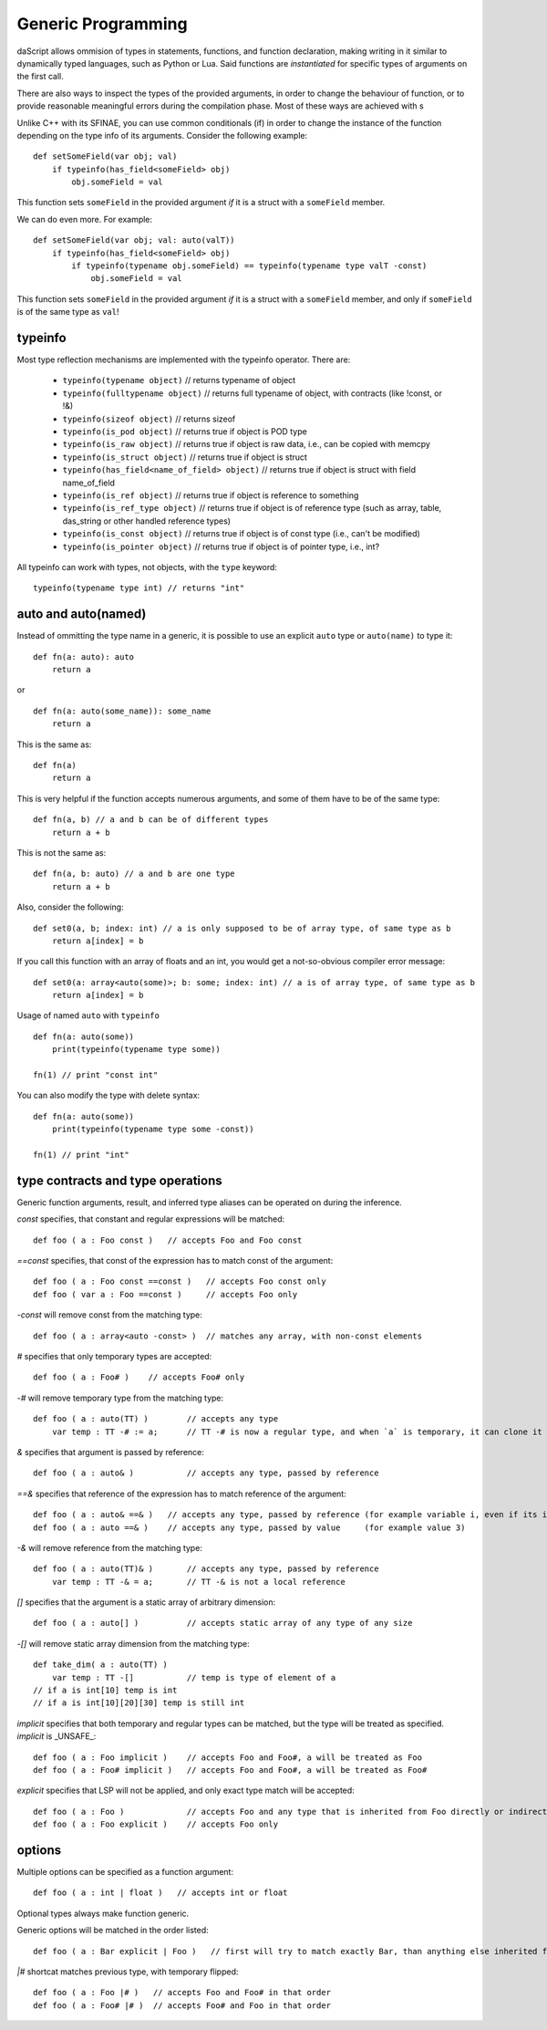 .. _generic_programming:


===================
Generic Programming
===================

.. index::
    single: Generic Programming

daScript allows ommision of types in statements, functions, and function declaration, making writing in it similar to dynamically typed languages, such as Python or Lua.
Said functions are *instantiated* for specific types of arguments on the first call.

There are also ways to inspect the types of the provided arguments, in order to change the behaviour of function, or to provide reasonable meaningful errors during the compilation phase.
Most of these ways are achieved with s

Unlike C++ with its SFINAE, you can use common conditionals (if) in order to change the instance of the function depending on the type info of its arguments.
Consider the following example::

    def setSomeField(var obj; val)
        if typeinfo(has_field<someField> obj)
            obj.someField = val

This function sets ``someField`` in the provided argument *if* it is a struct with a ``someField`` member.

We can do even more.  For example::

    def setSomeField(var obj; val: auto(valT))
        if typeinfo(has_field<someField> obj)
            if typeinfo(typename obj.someField) == typeinfo(typename type valT -const)
                obj.someField = val

This function sets ``someField`` in the provided argument *if* it is a struct with a ``someField`` member, and only if ``someField`` is of the same type as ``val``!

^^^^^^^^^
typeinfo
^^^^^^^^^

Most type reflection mechanisms are implemented with the typeinfo operator. There are:

    * ``typeinfo(typename object)`` // returns typename of object
    * ``typeinfo(fulltypename object)`` // returns full typename of object, with contracts (like !const, or !&)
    * ``typeinfo(sizeof object)`` // returns sizeof
    * ``typeinfo(is_pod object)`` // returns true if object is POD type
    * ``typeinfo(is_raw object)`` // returns true if object is raw data, i.e., can be copied with memcpy
    * ``typeinfo(is_struct object)`` // returns true if object is struct
    * ``typeinfo(has_field<name_of_field> object)`` // returns true if object is struct with field name_of_field
    * ``typeinfo(is_ref object)`` // returns true if object is reference to something
    * ``typeinfo(is_ref_type object)`` // returns true if object is of reference type (such as array, table, das_string or other handled reference types)
    * ``typeinfo(is_const object)`` // returns true if object is of const type (i.e., can't be modified)
    * ``typeinfo(is_pointer object)`` // returns true if object is of pointer type, i.e., int?

All typeinfo can work with types, not objects, with the ``type`` keyword::

    typeinfo(typename type int) // returns "int"

^^^^^^^^^^^^^^^^^^^^^^^^^^^
auto and auto(named)
^^^^^^^^^^^^^^^^^^^^^^^^^^^

Instead of ommitting the type name in a generic, it is possible to use an explicit ``auto`` type or ``auto(name)`` to type it::

    def fn(a: auto): auto
        return a

or ::

    def fn(a: auto(some_name)): some_name
        return a

This is the same as::

    def fn(a)
        return a

This is very helpful if the function accepts numerous arguments, and some of them have to be of the same type::

    def fn(a, b) // a and b can be of different types
        return a + b

This is not the same as::

    def fn(a, b: auto) // a and b are one type
        return a + b

Also, consider the following::

    def set0(a, b; index: int) // a is only supposed to be of array type, of same type as b
        return a[index] = b

If you call this function with an array of floats and an int, you would get a not-so-obvious compiler error message::

    def set0(a: array<auto(some)>; b: some; index: int) // a is of array type, of same type as b
        return a[index] = b

Usage of named ``auto`` with ``typeinfo`` ::

    def fn(a: auto(some))
        print(typeinfo(typename type some))

    fn(1) // print "const int"

You can also modify the type with delete syntax::

    def fn(a: auto(some))
        print(typeinfo(typename type some -const))

    fn(1) // print "int"

^^^^^^^^^^^^^^^^^^^^^^^^^^^^^^^^^^
type contracts and type operations
^^^^^^^^^^^^^^^^^^^^^^^^^^^^^^^^^^

Generic function arguments, result, and inferred type aliases can be operated on during the inference.

`const` specifies, that constant and regular expressions will be matched::

    def foo ( a : Foo const )   // accepts Foo and Foo const

`==const` specifies, that const of the expression has to match const of the argument::

    def foo ( a : Foo const ==const )   // accepts Foo const only
    def foo ( var a : Foo ==const )     // accepts Foo only

`-const` will remove const from the matching type::

    def foo ( a : array<auto -const> )  // matches any array, with non-const elements

`#` specifies that only temporary types are accepted::

    def foo ( a : Foo# )    // accepts Foo# only

`-#` will remove temporary type from the matching type::

    def foo ( a : auto(TT) )        // accepts any type
        var temp : TT -# := a;      // TT -# is now a regular type, and when `a` is temporary, it can clone it into `temp`

`&` specifies that argument is passed by reference::

    def foo ( a : auto& )           // accepts any type, passed by reference

`==&` specifies that reference of the expression has to match reference of the argument::

    def foo ( a : auto& ==& )   // accepts any type, passed by reference (for example variable i, even if its integer)
    def foo ( a : auto ==& )    // accepts any type, passed by value     (for example value 3)

`-&` will remove reference from the matching type::

    def foo ( a : auto(TT)& )       // accepts any type, passed by reference
        var temp : TT -& = a;       // TT -& is not a local reference

`[]` specifies that the argument is a static array of arbitrary dimension::

    def foo ( a : auto[] )          // accepts static array of any type of any size

`-[]` will remove static array dimension from the matching type::

    def take_dim( a : auto(TT) )
        var temp : TT -[]           // temp is type of element of a
    // if a is int[10] temp is int
    // if a is int[10][20][30] temp is still int

`implicit` specifies that both temporary and regular types can be matched, but the type will be treated as specified. `implicit` is _UNSAFE_::

    def foo ( a : Foo implicit )    // accepts Foo and Foo#, a will be treated as Foo
    def foo ( a : Foo# implicit )   // accepts Foo and Foo#, a will be treated as Foo#

`explicit` specifies that LSP will not be applied, and only exact type match will be accepted::

    def foo ( a : Foo )             // accepts Foo and any type that is inherited from Foo directly or indirectly
    def foo ( a : Foo explicit )    // accepts Foo only

^^^^^^^
options
^^^^^^^

Multiple options can be specified as a function argument::

    def foo ( a : int | float )   // accepts int or float

Optional types always make function generic.

Generic options will be matched in the order listed::

    def foo ( a : Bar explicit | Foo )   // first will try to match exactly Bar, than anything else inherited from Foo

`|#` shortcat matches previous type, with temporary flipped::

    def foo ( a : Foo |# )   // accepts Foo and Foo# in that order
    def foo ( a : Foo# |# )  // accepts Foo# and Foo in that order

